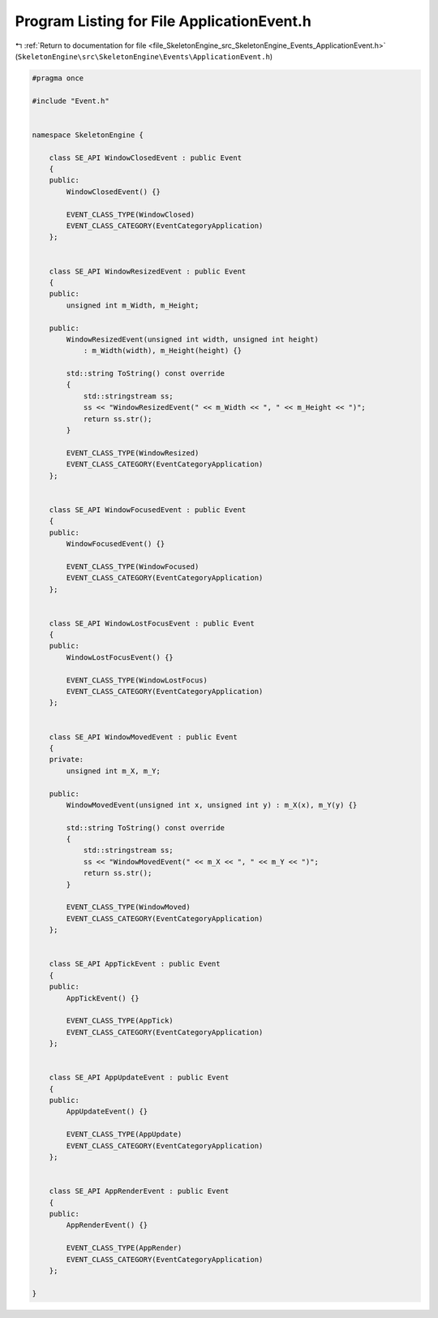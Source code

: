 
.. _program_listing_file_SkeletonEngine_src_SkeletonEngine_Events_ApplicationEvent.h:

Program Listing for File ApplicationEvent.h
===========================================

|exhale_lsh| :ref:`Return to documentation for file <file_SkeletonEngine_src_SkeletonEngine_Events_ApplicationEvent.h>` (``SkeletonEngine\src\SkeletonEngine\Events\ApplicationEvent.h``)

.. |exhale_lsh| unicode:: U+021B0 .. UPWARDS ARROW WITH TIP LEFTWARDS

.. code-block:: cpp

   
   #pragma once
   
   #include "Event.h"
   
   
   namespace SkeletonEngine {
   
       class SE_API WindowClosedEvent : public Event
       {
       public:
           WindowClosedEvent() {}
   
           EVENT_CLASS_TYPE(WindowClosed)
           EVENT_CLASS_CATEGORY(EventCategoryApplication)
       };
   
   
       class SE_API WindowResizedEvent : public Event
       {
       public:
           unsigned int m_Width, m_Height;
   
       public:
           WindowResizedEvent(unsigned int width, unsigned int height)
               : m_Width(width), m_Height(height) {}
   
           std::string ToString() const override
           {
               std::stringstream ss;
               ss << "WindowResizedEvent(" << m_Width << ", " << m_Height << ")";
               return ss.str();
           }
   
           EVENT_CLASS_TYPE(WindowResized)
           EVENT_CLASS_CATEGORY(EventCategoryApplication)
       };
   
   
       class SE_API WindowFocusedEvent : public Event
       {
       public:
           WindowFocusedEvent() {}
   
           EVENT_CLASS_TYPE(WindowFocused)
           EVENT_CLASS_CATEGORY(EventCategoryApplication)
       };
   
   
       class SE_API WindowLostFocusEvent : public Event
       {
       public:
           WindowLostFocusEvent() {}
   
           EVENT_CLASS_TYPE(WindowLostFocus)
           EVENT_CLASS_CATEGORY(EventCategoryApplication)
       };
   
   
       class SE_API WindowMovedEvent : public Event
       {
       private:
           unsigned int m_X, m_Y;
   
       public:
           WindowMovedEvent(unsigned int x, unsigned int y) : m_X(x), m_Y(y) {}
   
           std::string ToString() const override
           {
               std::stringstream ss;
               ss << "WindowMovedEvent(" << m_X << ", " << m_Y << ")";
               return ss.str();
           }
   
           EVENT_CLASS_TYPE(WindowMoved)
           EVENT_CLASS_CATEGORY(EventCategoryApplication)
       };
   
   
       class SE_API AppTickEvent : public Event
       {
       public:
           AppTickEvent() {}
   
           EVENT_CLASS_TYPE(AppTick)
           EVENT_CLASS_CATEGORY(EventCategoryApplication)
       };
   
   
       class SE_API AppUpdateEvent : public Event
       {
       public:
           AppUpdateEvent() {}
   
           EVENT_CLASS_TYPE(AppUpdate)
           EVENT_CLASS_CATEGORY(EventCategoryApplication)
       };
   
   
       class SE_API AppRenderEvent : public Event
       {
       public:
           AppRenderEvent() {}
   
           EVENT_CLASS_TYPE(AppRender)
           EVENT_CLASS_CATEGORY(EventCategoryApplication)
       };
   
   }

